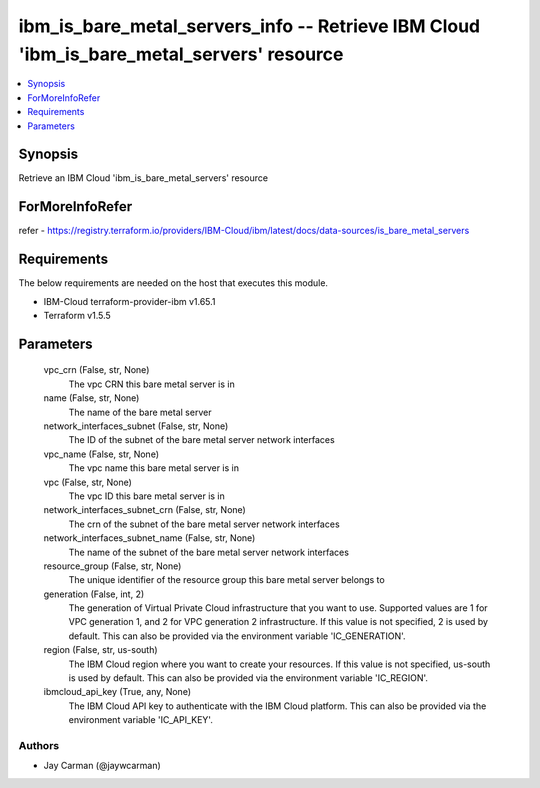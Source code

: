 
ibm_is_bare_metal_servers_info -- Retrieve IBM Cloud 'ibm_is_bare_metal_servers' resource
=========================================================================================

.. contents::
   :local:
   :depth: 1


Synopsis
--------

Retrieve an IBM Cloud 'ibm_is_bare_metal_servers' resource


ForMoreInfoRefer
----------------
refer - https://registry.terraform.io/providers/IBM-Cloud/ibm/latest/docs/data-sources/is_bare_metal_servers

Requirements
------------
The below requirements are needed on the host that executes this module.

- IBM-Cloud terraform-provider-ibm v1.65.1
- Terraform v1.5.5



Parameters
----------

  vpc_crn (False, str, None)
    The vpc CRN this bare metal server is in


  name (False, str, None)
    The name of the bare metal server


  network_interfaces_subnet (False, str, None)
    The ID of the subnet of the bare metal server network interfaces


  vpc_name (False, str, None)
    The vpc name this bare metal server is in


  vpc (False, str, None)
    The vpc ID this bare metal server is in


  network_interfaces_subnet_crn (False, str, None)
    The crn of the subnet of the bare metal server network interfaces


  network_interfaces_subnet_name (False, str, None)
    The name of the subnet of the bare metal server network interfaces


  resource_group (False, str, None)
    The unique identifier of the resource group this bare metal server belongs to


  generation (False, int, 2)
    The generation of Virtual Private Cloud infrastructure that you want to use. Supported values are 1 for VPC generation 1, and 2 for VPC generation 2 infrastructure. If this value is not specified, 2 is used by default. This can also be provided via the environment variable 'IC_GENERATION'.


  region (False, str, us-south)
    The IBM Cloud region where you want to create your resources. If this value is not specified, us-south is used by default. This can also be provided via the environment variable 'IC_REGION'.


  ibmcloud_api_key (True, any, None)
    The IBM Cloud API key to authenticate with the IBM Cloud platform. This can also be provided via the environment variable 'IC_API_KEY'.













Authors
~~~~~~~

- Jay Carman (@jaywcarman)

